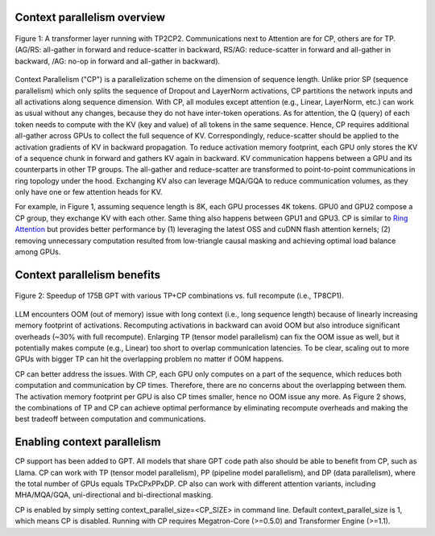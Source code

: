 Context parallelism overview 
===========================

.. figure:: ../images/context_parallel/CP_overview.png
   :alt: cp_overview
   :align: center
   
   Figure 1: A transformer layer running with TP2CP2. Communications next to Attention are for CP, others are for TP. (AG/RS: all-gather in forward and reduce-scatter in backward, RS/AG: reduce-scatter in forward and all-gather in backward, /AG: no-op in forward and all-gather in backward).

Context Parallelism ("CP") is a parallelization scheme on the dimension of sequence length. Unlike prior SP (sequence parallelism) which only splits the sequence of Dropout and LayerNorm activations, CP partitions the network inputs and all activations along sequence dimension. With CP, all modules except attention (e.g., Linear, LayerNorm, etc.) can work as usual without any changes, because they do not have inter-token operations. As for attention, the Q (query) of each token needs to compute with the KV (key and value) of all tokens in the same sequence. Hence, CP requires additional all-gather across GPUs to collect the full sequence of KV. Correspondingly, reduce-scatter should be applied to the activation gradients of KV in backward propagation. To reduce activation memory footprint, each GPU only stores the KV of a sequence chunk in forward and gathers KV again in backward. KV communication happens between a GPU and its counterparts in other TP groups. The all-gather and reduce-scatter are transformed to point-to-point communications in ring topology under the hood. Exchanging KV also can leverage MQA/GQA to reduce communication volumes, as they only have one or few attention heads for KV.

For example, in Figure 1, assuming sequence length is 8K, each GPU processes 4K tokens. GPU0 and GPU2 compose a CP group, they exchange KV with each other. Same thing also happens between GPU1 and GPU3. CP is similar to `Ring Attention <https://arxiv.org/abs/2310.01889>`_ but provides better performance by (1) leveraging the latest OSS and cuDNN flash attention kernels; (2) removing unnecessary computation resulted from low-triangle causal masking and achieving optimal load balance among GPUs.

Context parallelism benefits 
==============================

.. figure:: ../images/context_parallel/CP_results.png
   :alt: cp_results
   :align: center
   
   Figure 2: Speedup of 175B GPT with various TP+CP combinations vs. full recompute (i.e., TP8CP1).

LLM encounters OOM (out of memory) issue with long context (i.e., long sequence length) because of linearly increasing memory footprint of activations. Recomputing activations in backward can avoid OOM but also introduce significant overheads (~30% with full recompute). Enlarging TP (tensor model parallelism) can fix the OOM issue as well, but it potentially makes compute (e.g., Linear) too short to overlap communication latencies. To be clear, scaling out to more GPUs with bigger TP can hit the overlapping problem no matter if OOM happens.

CP can better address the issues. With CP, each GPU only computes on a part of the sequence, which reduces both computation and communication by CP times. Therefore, there are no concerns about the overlapping between them. The activation memory footprint per GPU is also CP times smaller, hence no OOM issue any more. As Figure 2 shows, the combinations of TP and CP can achieve optimal performance by eliminating recompute overheads and making the best tradeoff between computation and communications.

Enabling context parallelism
============================

CP support has been added to GPT. All models that share GPT code path also should be able to benefit from CP, such as Llama. CP can work with TP (tensor model parallelism), PP (pipeline model parallelism), and DP (data parallelism), where the total number of GPUs equals TPxCPxPPxDP. CP also can work with different attention variants, including MHA/MQA/GQA, uni-directional and bi-directional masking.

CP is enabled by simply setting context_parallel_size=<CP_SIZE> in command line. Default context_parallel_size is 1, which means CP is disabled. Running with CP requires Megatron-Core (>=0.5.0) and Transformer Engine (>=1.1).
